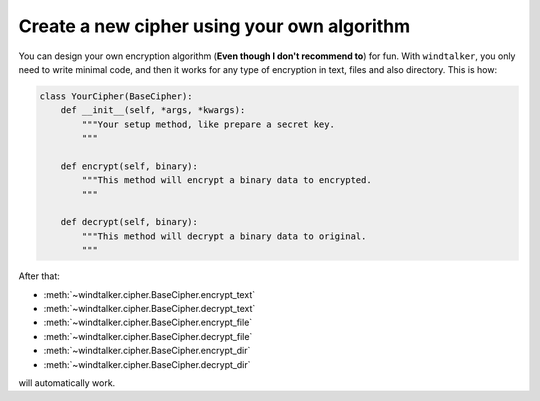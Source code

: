 Create a new cipher using your own algorithm
===============================================================================
You can design your own encryption algorithm (**Even though I don't recommend to**) for fun. With ``windtalker``, you only need to write minimal code, and then it works for any type of encryption in text, files and also directory. This is how:

.. code-block:: python

	class YourCipher(BaseCipher):
	    def __init__(self, *args, *kwargs):
	        """Your setup method, like prepare a secret key.
	        """

	    def encrypt(self, binary):
	        """This method will encrypt a binary data to encrypted.
	        """

	    def decrypt(self, binary):
	        """This method will decrypt a binary data to original.
	        """

After that:

- :meth:`~windtalker.cipher.BaseCipher.encrypt_text`
- :meth:`~windtalker.cipher.BaseCipher.decrypt_text`
- :meth:`~windtalker.cipher.BaseCipher.encrypt_file`
- :meth:`~windtalker.cipher.BaseCipher.decrypt_file`
- :meth:`~windtalker.cipher.BaseCipher.encrypt_dir`
- :meth:`~windtalker.cipher.BaseCipher.decrypt_dir`

will automatically work.